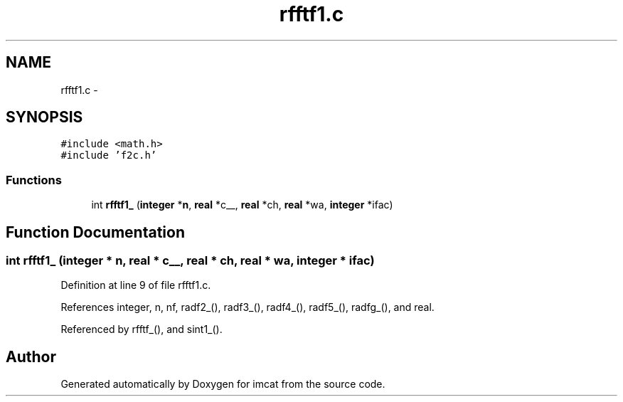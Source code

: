 .TH "rfftf1.c" 3 "23 Dec 2003" "imcat" \" -*- nroff -*-
.ad l
.nh
.SH NAME
rfftf1.c \- 
.SH SYNOPSIS
.br
.PP
\fC#include <math.h>\fP
.br
\fC#include 'f2c.h'\fP
.br

.SS "Functions"

.in +1c
.ti -1c
.RI "int \fBrfftf1_\fP (\fBinteger\fP *\fBn\fP, \fBreal\fP *c__, \fBreal\fP *ch, \fBreal\fP *wa, \fBinteger\fP *ifac)"
.br
.in -1c
.SH "Function Documentation"
.PP 
.SS "int rfftf1_ (\fBinteger\fP * n, \fBreal\fP * c__, \fBreal\fP * ch, \fBreal\fP * wa, \fBinteger\fP * ifac)"
.PP
Definition at line 9 of file rfftf1.c.
.PP
References integer, n, nf, radf2_(), radf3_(), radf4_(), radf5_(), radfg_(), and real.
.PP
Referenced by rfftf_(), and sint1_().
.SH "Author"
.PP 
Generated automatically by Doxygen for imcat from the source code.
